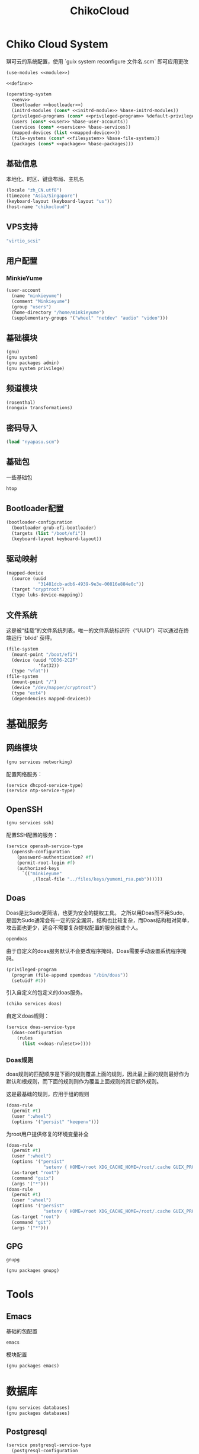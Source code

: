 #+TITLE: ChikoCloud

* Chiko Cloud System
琪可云的系统配置，使用 `guix system reconfigure 文件名.scm` 即可应用更改
#+begin_src scheme :tangle ../reconfigure/chiko_cloud_system.scm :noweb yes :noweb-prefix no
  (use-modules <<module>>)

  <<define>>

  (operating-system
    <<env>>
    (bootloader <<bootloader>>)
    (initrd-modules (cons* <<initrd-module>> %base-initrd-modules))
    (privileged-programs (cons* <<privileged-program>> %default-privileged-programs))
    (users (cons* <<user>> %base-user-accounts))
    (services (cons* <<service>> %base-services))
    (mapped-devices (list <<mapped-device>>))
    (file-systems (cons* <<filesystem>> %base-file-systems))
    (packages (cons* <<package>> %base-packages)))
#+end_src

** 基础信息
本地化、时区、键盘布局、主机名
#+begin_src scheme :noweb-ref env
  (locale "zh_CN.utf8")
  (timezone "Asia/Singapore")
  (keyboard-layout (keyboard-layout "us"))
  (host-name "chikocloud")
#+end_src

** VPS支持
#+begin_src scheme :noweb-ref initrd-module
  "virtio_scsi"
#+end_src

** 用户配置
*** MinkieYume
#+begin_src scheme :noweb-ref user
  (user-account
    (name "minkieyume")
    (comment "Minkieyume")
    (group "users")
    (home-directory "/home/minkieyume")
    (supplementary-groups '("wheel" "netdev" "audio" "video")))
#+end_src

** 基础模块
#+begin_src scheme :noweb-ref module
  (gnu)
  (gnu system)
  (gnu packages admin)
  (gnu system privilege)
#+end_src

** 频道模块
#+begin_src scheme :noweb-ref module
  (rosenthal)
  (nonguix transformations)
#+end_src

** 密码导入
#+begin_src scheme :noweb-ref define
  (load "nyapasu.scm")
#+end_src

** 基础包
一些基础包
#+begin_src scheme :noweb-ref package
  htop
#+end_src

** Bootloader配置
#+begin_src scheme :noweb-ref bootloader
  (bootloader-configuration
    (bootloader grub-efi-bootloader)
    (targets (list "/boot/efi"))
    (keyboard-layout keyboard-layout))
#+end_src

** 驱动映射
#+begin_src scheme :noweb-ref mapped-device
  (mapped-device
    (source (uuid
              "31481dcb-adb6-4939-9e3e-00816e884e0c"))
    (target "cryptroot")
    (type luks-device-mapping))
#+end_src

** 文件系统
这是被“挂载”的文件系统列表。唯一的文件系统标识符（“UUID”）可以通过在终端运行 'blkid' 获得。
#+begin_src scheme :noweb-ref filesystem
  (file-system
    (mount-point "/boot/efi")
    (device (uuid "DD36-2C2F"
              'fat32))
    (type "vfat"))
  (file-system
    (mount-point "/")
    (device "/dev/mapper/cryptroot")
    (type "ext4")
    (dependencies mapped-devices))
#+end_src

* 基础服务
** 网络模块
#+begin_src scheme :noweb-ref module
  (gnu services networking)
#+end_src

配置网络服务：
#+begin_src scheme :noweb-ref service
  (service dhcpcd-service-type)
  (service ntp-service-type)
#+end_src

** OpenSSH
#+begin_src scheme :noweb-ref module
  (gnu services ssh)
#+end_src

配置SSH配置的服务：
#+begin_src scheme :noweb-ref service
  (service openssh-service-type
    (openssh-configuration
      (password-authentication? #f)
      (permit-root-login #f)
      (authorized-keys
        `(("minkieyume"
            ,(local-file "../files/keys/yumemi_rsa.pub"))))))
#+end_src

** Doas
Doas是比Sudo更简洁，也更为安全的提权工具。
之所以用Doas而不用Sudo，是因为Sudo通常会有一定的安全漏洞，结构也比较复杂，而Doas结构相对简单，攻击面也更少，适合不需要复杂提权配置的服务器或个人。
#+begin_src scheme :noweb-ref package
  opendoas
#+end_src

由于自定义的doas服务默认不会更改程序掩码，Doas需要手动设置系统程序掩码。
#+begin_src scheme :noweb-ref privileged-program
  (privileged-program
    (program (file-append opendoas "/bin/doas"))
    (setuid? #t))
#+end_src

引入自定义的包定义的doas服务。
#+begin_src scheme :noweb-ref module
  (chiko services doas)
#+end_src

自定义doas规则：
#+begin_src scheme :noweb-ref service :noweb yes :noweb-prefix no
  (service doas-service-type
    (doas-configuration
      (rules
        (list <<doas-ruleset>>))))
#+end_src

*** Doas规则
doas规则的匹配顺序是下面的规则覆盖上面的规则，因此最上面的规则最好作为默认和根规则，而下面的规则则作为覆盖上面规则的其它额外规则。

这是最基础的规则，应用于组的规则
#+begin_src scheme :noweb-ref doas-ruleset
  (doas-rule
    (permit #t)
    (user ":wheel")
    (options '("persist" "keepenv")))
#+end_src

为root用户提供修复的环境变量补全
#+begin_src scheme :noweb-ref doas-ruleset
  (doas-rule
    (permit #t)
    (user ":wheel")
    (options '("persist"
                "setenv { HOME=/root XDG_CACHE_HOME=/root/.cache GUIX_PROFILE=/root/.config/guix/current PATH=/run/setuid-programs:/root/.config/guix/current/bin:/root/.guix-profile/bin:/run/current-system/profile/bin:/run/current-system/profile/sbin GIT_EXEC_PATH=/root/.guix-profile/libexec/git-core}"))
    (as-target "root")
    (command "guix")
    (args '("*")))
  (doas-rule
    (permit #t)
    (user ":wheel")
    (options '("persist"
                "setenv { HOME=/root XDG_CACHE_HOME=/root/.cache GUIX_PROFILE=/root/.config/guix/current PATH=/run/setuid-programs:/root/.config/guix/current/bin:/root/.guix-profile/bin:/run/current-system/profile/bin:/run/current-system/profile/sbin GIT_EXEC_PATH=/root/.guix-profile/libexec/git-core}"))
    (as-target "root")
    (command "git")
    (args '("*")))
#+end_src

** GPG
#+begin_src scheme :noweb-ref package
  gnupg
#+end_src

#+begin_src scheme :noweb-ref module
  (gnu packages gnupg)
#+end_src

* Tools
** Emacs
基础的包配置
#+begin_src scheme :noweb-ref package
  emacs
#+end_src

模块配置
#+begin_src scheme :noweb-ref module
  (gnu packages emacs)
#+end_src

* 数据库
#+begin_src scheme :noweb-ref module
  (gnu services databases)
  (gnu packages databases)
#+end_src

** Postgresql
#+begin_src scheme :noweb-ref service
  (service postgresql-service-type
    (postgresql-configuration
      (postgresql (spec->pkg "postgresql@15"))))
#+end_src

** Redis
#+begin_src scheme :noweb-ref service
  (service redis-service-type)
#+end_src

* 网页
#+begin_src scheme :noweb-ref module
  (gnu services web)
  (gnu services certbot)
  (rosenthal services web)
#+end_src

** Certbot
用于自动签名域名
#+begin_src scheme :noweb-ref service
(service certbot-service-type
         (certbot-configuration
          (email "sign@yumieko.com")
          (certificates
           (list
            (certificate-configuration
             (domains '("littlewing.yumieko.com")))))))
#+end_src

** Nginx
用于转发网页代理
#+begin_src scheme :noweb-ref service
  (service nginx-service-type
    (nginx-configuration
      (extra-content "map $http_upgrade $connection_upgrade { default upgrade; '' close; }")
      (server-blocks
        (list
          (nginx-server-configuration
            (server-name '("littlewing.yumieko.com"))
            (listen '("3001 ssl"))
            (ssl-certificate "/etc/certs/littlewing.yumieko.com/fullchain.pem")
            (ssl-certificate-key "/etc/certs/littlewing.yumieko.com/privkey.pem")
            (locations
              (list
                (nginx-location-configuration
                  (uri "/")
                  (body '("proxy_pass http://127.0.0.1:3000;"
                          "proxy_set_header Host $host;"
                          "proxy_http_version 1.1;"
                          "proxy_redirect off;"
                          "proxy_set_header Host $host;"
                          "proxy_set_header X-Real-IP $remote_addr;"
                          "proxy_set_header X-Forwarded-For $proxy_add_x_forwarded_for;"
                          "proxy_set_header X-Forwarded-Proto $scheme;"
                          "proxy_set_header Upgrade $http_upgrade;"
                          "proxy_set_header Connection $connection_upgrade;"))))))))))
#+end_src



** Misskey
#+begin_src scheme :noweb-ref service
  (service misskey-service-type
    (misskey-configuration      
      (config
        `((url . "https://littlewing.yumieko.com")
           (port . 3000)
           (db
             . ((host . localhost)
                 (port . 5432)
                 (db . misskey)
                 (user . misskey)
                 (pass . ,(nyapasu-ref 'misskeydb))))
           (dbReplications . #f)
           (redis
             . ((host . localhost)
                 (port . 6379)))
           (fulltextSearch
             . ((provider . sqlLike)))
           (id . ,(nyapasu-ref 'misskeyid))
           (clusterLimit . 4)
           (outgoingAddressFamily . dual)
           (proxyRemoteFiles . #t)
           (signToActivityPubGet . #t)))))
#+end_src

* 容器
#+begin_src scheme :noweb-ref module
  (gnu services docker)
#+end_src

#+begin_src scheme :noweb-ref service
  (service containerd-service-type)
#+end_src

#+begin_src scheme :noweb-ref service
  (service docker-service-type
    (docker-configuration
      (enable-iptables? #f)))
#+end_src

* 进程管理
#+begin_src scheme :noweb-ref module
  (gnu services dbus)
#+end_src

** dbus
#+begin_src scheme :noweb-ref service
  (service dbus-root-service-type)
#+end_src

** elogind
#+begin_src scheme :noweb-ref service
  (service elogind-service-type)
#+end_src
